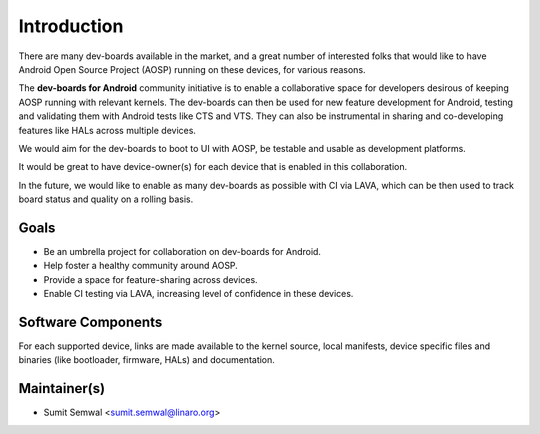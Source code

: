 ..
 # Copyright (c) 2023, Linaro Ltd.
 #
 # SPDX-License-identifier: MIT

############
Introduction
############

There are many dev-boards available in the market, and a great number of
interested folks that would like to have Android Open Source Project (AOSP)
running on these devices, for various reasons.

The **dev-boards for Android** community initiative is to enable a collaborative
space for developers desirous of keeping AOSP running with relevant kernels. 
The dev-boards can then be used for new feature development for Android,
testing and validating them with Android tests like CTS and VTS.
They can also be instrumental in sharing and co-developing features like
HALs across multiple devices.

We would aim for the dev-boards to boot to UI with AOSP, be testable and usable
as development platforms.

It would be great to have device-owner(s) for each device that is enabled in
this collaboration.

In the future, we would like to enable as many dev-boards as possible with CI
via LAVA, which can be then used to track board status and quality on a rolling
basis.

Goals
*****
- Be an umbrella project for collaboration on dev-boards for Android.
- Help foster a healthy community around AOSP.
- Provide a space for feature-sharing across devices.
- Enable CI testing via LAVA, increasing level of confidence in these devices.

Software Components
*******************
For each supported device, links are made available to the kernel source, local
manifests, device specific files and binaries (like bootloader, firmware, HALs)
and documentation.



Maintainer(s)
*************

- Sumit Semwal <sumit.semwal@linaro.org>

